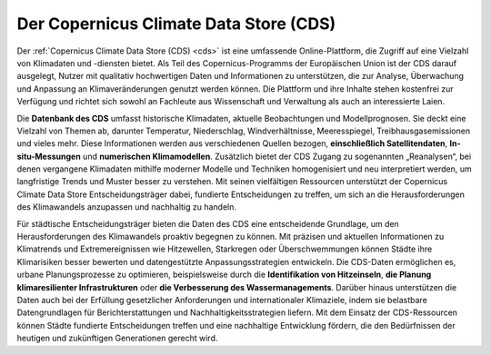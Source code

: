 .. _cds:

=======================================
Der Copernicus Climate Data Store (CDS)
=======================================

Der :ref:`Copernicus Climate Data Store (CDS) <cds>` ist eine umfassende Online-Plattform, die Zugriff auf eine Vielzahl von Klimadaten und -diensten bietet. Als Teil des Copernicus-Programms der Europäischen Union ist der CDS darauf ausgelegt, Nutzer mit qualitativ hochwertigen Daten und Informationen zu unterstützen, die zur Analyse, Überwachung und Anpassung an Klimaveränderungen genutzt werden können. Die Plattform und ihre Inhalte stehen kostenfrei zur Verfügung und richtet sich sowohl an Fachleute aus Wissenschaft und Verwaltung als auch an interessierte Laien.

Die **Datenbank des CDS** umfasst historische Klimadaten, aktuelle Beobachtungen und Modellprognosen. Sie deckt eine Vielzahl von Themen ab, darunter Temperatur, Niederschlag, Windverhältnisse, Meeresspiegel, Treibhausgasemissionen und vieles mehr. Diese Informationen werden aus verschiedenen Quellen bezogen, **einschließlich Satellitendaten**, **In-situ-Messungen** und **numerischen Klimamodellen**. Zusätzlich bietet der CDS Zugang zu sogenannten „Reanalysen“, bei denen vergangene Klimadaten mithilfe moderner Modelle und Techniken homogenisiert und neu interpretiert werden, um langfristige Trends und Muster besser zu verstehen.
Mit seinen vielfältigen Ressourcen unterstützt der Copernicus Climate Data Store Entscheidungsträger dabei, fundierte Entscheidungen zu treffen, um sich an die Herausforderungen des Klimawandels anzupassen und nachhaltig zu handeln.

Für städtische Entscheidungsträger bieten die Daten des CDS eine entscheidende Grundlage, um den Herausforderungen des Klimawandels proaktiv begegnen zu können. Mit präzisen und aktuellen Informationen zu Klimatrends und Extremereignissen wie Hitzewellen, Starkregen oder Überschwemmungen können Städte ihre Klimarisiken besser bewerten und datengestützte Anpassungsstrategien entwickeln. Die CDS-Daten ermöglichen es, urbane Planungsprozesse zu optimieren, beispielsweise durch die **Identifikation von Hitzeinseln**, **die Planung klimaresilienter Infrastrukturen** oder **die Verbesserung des Wassermanagements**. Darüber hinaus unterstützen die Daten auch bei der Erfüllung gesetzlicher Anforderungen und internationaler Klimaziele, indem sie belastbare Datengrundlagen für Berichterstattungen und Nachhaltigkeitsstrategien liefern. Mit dem Einsatz der CDS-Ressourcen können Städte fundierte Entscheidungen treffen und eine nachhaltige Entwicklung fördern, die den Bedürfnissen der heutigen und zukünftigen Generationen gerecht wird.
